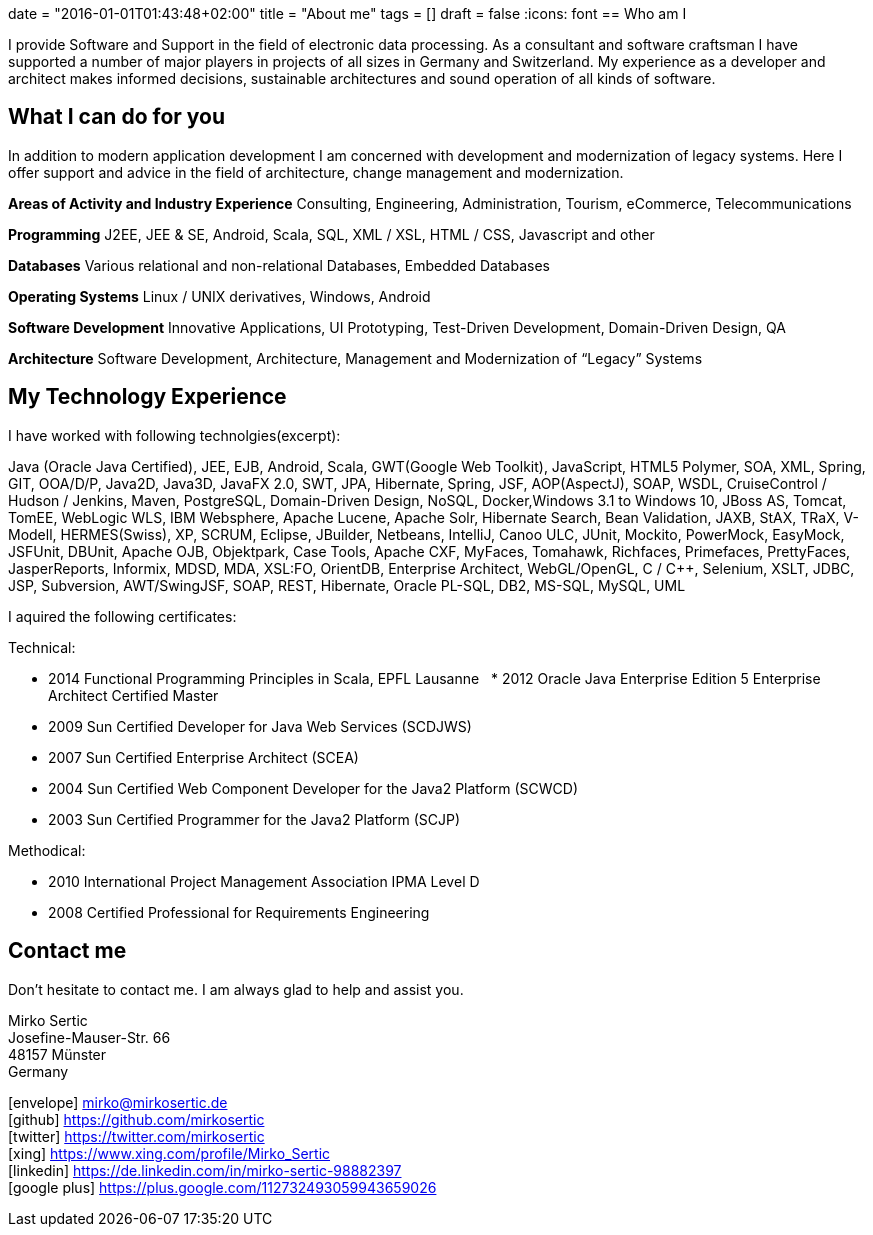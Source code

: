+++
date = "2016-01-01T01:43:48+02:00"
title = "About me"
tags = []
draft = false
+++
:icons: font
== Who am I

I provide Software and Support in the field of electronic data processing. As a consultant and software craftsman I have supported a number of major players in projects of all sizes in Germany and Switzerland. My experience as a developer and architect makes informed decisions, sustainable architectures and sound operation of all kinds of software.

== What I can do for you

In addition to modern application development I am concerned with development and modernization of legacy systems. Here I offer support and advice in the field of architecture, change management and modernization.

*Areas of Activity and Industry Experience*
Consulting, Engineering, Administration, Tourism, eCommerce, Telecommunications

*Programming*
J2EE, JEE & SE, Android, Scala, SQL, XML / XSL, HTML / CSS, Javascript and other

*Databases*
Various relational and non-relational Databases, Embedded Databases

*Operating Systems*
Linux / UNIX derivatives, Windows, Android

*Software Development*
Innovative Applications, UI Prototyping, Test-Driven Development, Domain-Driven Design, QA

*Architecture*
Software Development, Architecture, Management and Modernization of “Legacy” Systems

== My Technology Experience

I have worked with following technolgies(excerpt):

Java (Oracle Java Certified), JEE, EJB, Android, Scala, GWT(Google Web Toolkit), JavaScript, HTML5 Polymer, SOA, XML, Spring, GIT, OOA/D/P, Java2D, Java3D, JavaFX 2.0, SWT, JPA, Hibernate, Spring, JSF, AOP(AspectJ), SOAP, WSDL, CruiseControl / Hudson / Jenkins, Maven, PostgreSQL, Domain-Driven Design, NoSQL, Docker,Windows 3.1 to Windows 10, JBoss AS, Tomcat, TomEE, WebLogic WLS, IBM Websphere, Apache Lucene, Apache Solr, Hibernate Search, Bean Validation, JAXB, StAX, TRaX, V-Modell, HERMES(Swiss), XP, SCRUM, Eclipse, JBuilder, Netbeans, IntelliJ, Canoo ULC, JUnit, Mockito, PowerMock, EasyMock, JSFUnit, DBUnit, Apache OJB, Objektpark, Case Tools, Apache CXF, MyFaces, Tomahawk, Richfaces, Primefaces, PrettyFaces, JasperReports, Informix, MDSD, MDA, XSL:FO, OrientDB, Enterprise Architect, WebGL/OpenGL, C / C++, Selenium, XSLT, JDBC, JSP, Subversion, AWT/SwingJSF, SOAP, REST, Hibernate, Oracle PL-SQL, DB2, MS-SQL, MySQL, UML

I aquired the following certificates:

Technical:

    * 2014 Functional Programming Principles in Scala, EPFL Lausanne
    * 2012 Oracle Java Enterprise Edition 5 Enterprise Architect Certified Master
    * 2009 Sun Certified Developer for Java Web Services (SCDJWS)
    * 2007 Sun Certified Enterprise Architect (SCEA)
    * 2004 Sun Certified Web Component Developer for the Java2 Platform (SCWCD)
    * 2003 Sun Certified Programmer for the Java2 Platform (SCJP)

Methodical:

    * 2010 International Project Management Association IPMA Level D
    * 2008 Certified Professional for Requirements Engineering

== Contact me

Don't hesitate to contact me. I am always glad to help and assist you.

Mirko Sertic +
Josefine-Mauser-Str. 66 +
48157 Münster +
Germany +

icon:envelope[] mirko@mirkosertic.de +
icon:github[] https://github.com/mirkosertic +
icon:twitter[] https://twitter.com/mirkosertic +
icon:xing[] https://www.xing.com/profile/Mirko_Sertic +
icon:linkedin[] https://de.linkedin.com/in/mirko-sertic-98882397 +
icon:google-plus[] https://plus.google.com/112732493059943659026 +
